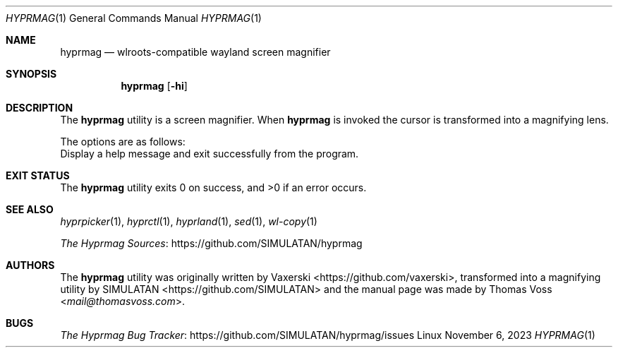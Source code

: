 .Dd $Mdocdate: November 6 2023 $
.Dt HYPRMAG 1
.Os Linux
.Sh NAME
.Nm hyprmag
.Nd wlroots-compatible wayland screen magnifier
.Sh SYNOPSIS
.Nm
.Op Fl hi
.Sh DESCRIPTION
The
.Nm
utility is a screen magnifier.
When
.Nm
is invoked the cursor is transformed into a magnifying lens.
.Pp
The options are as follows:
.It Fl h , Fl Fl help
Display a help message and exit successfully from the program.
.El
.Sh EXIT STATUS
.Ex -std
.Sh SEE ALSO
.Xr hyprpicker 1 ,
.Xr hyprctl 1 ,
.Xr hyprland 1 ,
.Xr sed 1 ,
.Xr wl-copy 1
.Pp
.Lk https://github.com/SIMULATAN/hyprmag "The Hyprmag Sources"
.Sh AUTHORS
.An -nosplit
The
.Nm
utility was originally written by
.An Vaxerski Aq Lk https://github.com/vaxerski ,
transformed into a magnifying utility by
.An SIMULATAN Aq Lk https://github.com/SIMULATAN
and the manual page was made by
.An Thomas Voss Aq Mt mail@thomasvoss.com .
.Sh BUGS
.Lk https://github.com/SIMULATAN/hyprmag/issues "The Hyprmag Bug Tracker"
